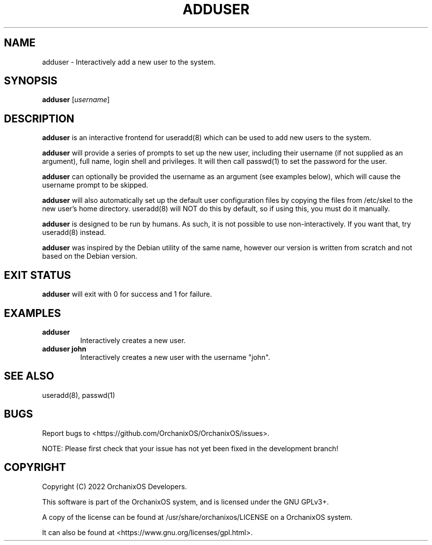 .TH "ADDUSER" "1" "May 2022" "adduser" "OrchanixOS System Utilities"
.hy
.SH NAME
.PP
adduser - Interactively add a new user to the system.
.SH SYNOPSIS
.PP
\f[B]adduser\f[R] [\f[I]username\f[R]]
.SH DESCRIPTION
.PP
\f[B]adduser\f[R] is an interactive frontend for useradd(8) which can be used to add new users to the system.

\f[B]adduser\f[R] will provide a series of prompts to set up the new user, including their username (if not supplied as an argument), full name, login shell and privileges. It will then call passwd(1) to set the password for the user.

\f[B]adduser\f[R] can optionally be provided the username as an argument (see examples below), which will cause the username prompt to be skipped.

\f[B]adduser\f[R] will also automatically set up the default user configuration files by copying the files from /etc/skel to the new user's home directory. useradd(8) will NOT do this by default, so if using this, you must do it manually.

\f[B]adduser\f[R] is designed to be run by humans. As such, it is not possible to use non-interactively. If you want that, try useradd(8) instead.

\f[B]adduser\f[R] was inspired by the Debian utility of the same name, however our version is written from scratch and not based on the Debian version.
.SH EXIT STATUS
.PP
\f[B]adduser\f[R] will exit with 0 for success and 1 for failure.
.SH EXAMPLES
.TP
\f[B]adduser\f[R]
Interactively creates a new user.
.TP
\f[B]adduser john\f[R]
Interactively creates a new user with the username "john".
.SH SEE ALSO
.TP
useradd(8), passwd(1)
.SH BUGS
.PP
Report bugs to <https://github.com/OrchanixOS/OrchanixOS/issues>.

NOTE: Please first check that your issue has not yet been fixed in the development branch!
.SH COPYRIGHT
.PP
Copyright (C) 2022 OrchanixOS Developers.

This software is part of the OrchanixOS system, and is licensed under the GNU GPLv3+.

A copy of the license can be found at /usr/share/orchanixos/LICENSE on a OrchanixOS system.

It can also be found at <https://www.gnu.org/licenses/gpl.html>.
